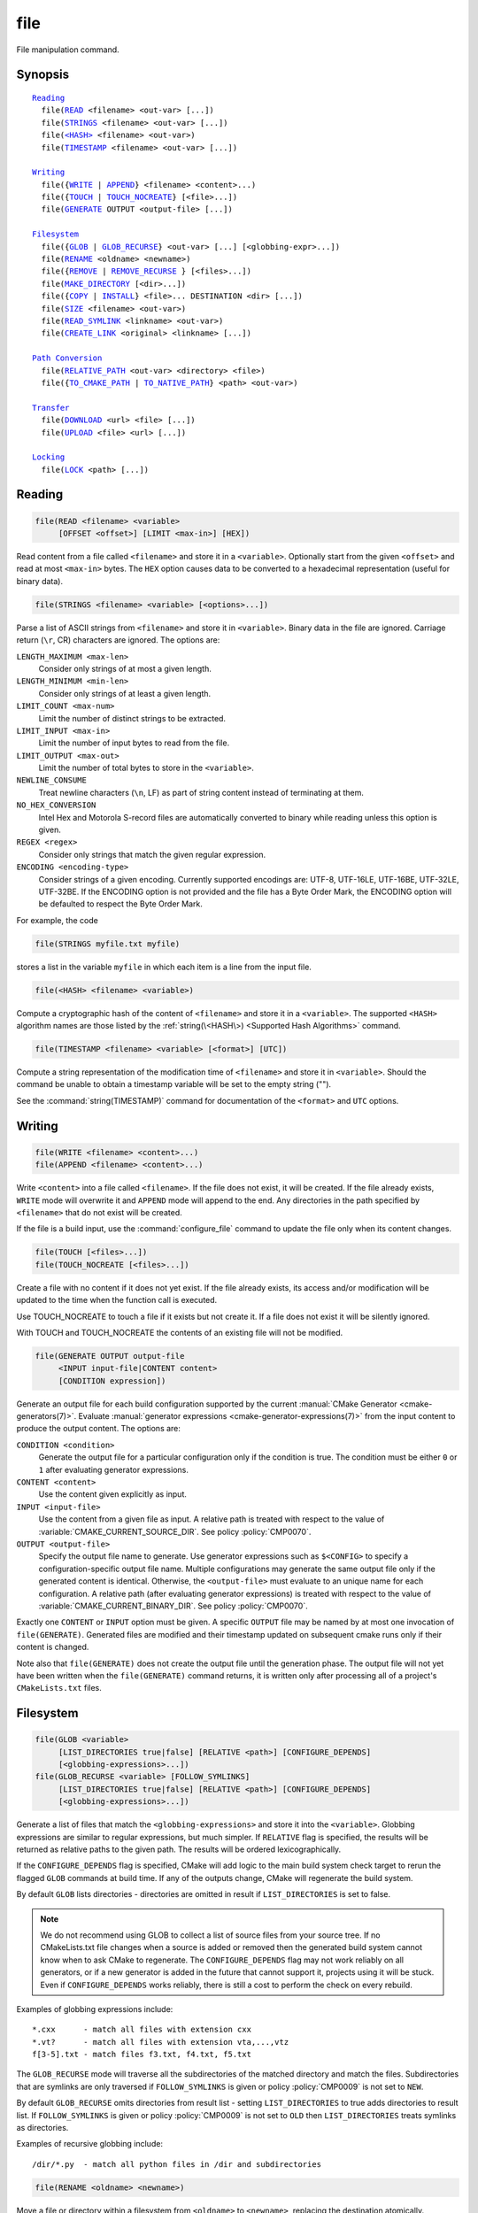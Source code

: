 file
----

File manipulation command.

Synopsis
^^^^^^^^

.. parsed-literal::

  `Reading`_
    file(`READ`_ <filename> <out-var> [...])
    file(`STRINGS`_ <filename> <out-var> [...])
    file(`\<HASH\> <HASH_>`_ <filename> <out-var>)
    file(`TIMESTAMP`_ <filename> <out-var> [...])

  `Writing`_
    file({`WRITE`_ | `APPEND`_} <filename> <content>...)
    file({`TOUCH`_ | `TOUCH_NOCREATE`_} [<file>...])
    file(`GENERATE`_ OUTPUT <output-file> [...])

  `Filesystem`_
    file({`GLOB`_ | `GLOB_RECURSE`_} <out-var> [...] [<globbing-expr>...])
    file(`RENAME`_ <oldname> <newname>)
    file({`REMOVE`_ | `REMOVE_RECURSE`_ } [<files>...])
    file(`MAKE_DIRECTORY`_ [<dir>...])
    file({`COPY`_ | `INSTALL`_} <file>... DESTINATION <dir> [...])
    file(`SIZE`_ <filename> <out-var>)
    file(`READ_SYMLINK`_ <linkname> <out-var>)
    file(`CREATE_LINK`_ <original> <linkname> [...])

  `Path Conversion`_
    file(`RELATIVE_PATH`_ <out-var> <directory> <file>)
    file({`TO_CMAKE_PATH`_ | `TO_NATIVE_PATH`_} <path> <out-var>)

  `Transfer`_
    file(`DOWNLOAD`_ <url> <file> [...])
    file(`UPLOAD`_ <file> <url> [...])

  `Locking`_
    file(`LOCK`_ <path> [...])

Reading
^^^^^^^

.. _READ:

.. code-block:: cmake

  file(READ <filename> <variable>
       [OFFSET <offset>] [LIMIT <max-in>] [HEX])

Read content from a file called ``<filename>`` and store it in a
``<variable>``.  Optionally start from the given ``<offset>`` and
read at most ``<max-in>`` bytes.  The ``HEX`` option causes data to
be converted to a hexadecimal representation (useful for binary data).

.. _STRINGS:

.. code-block:: cmake

  file(STRINGS <filename> <variable> [<options>...])

Parse a list of ASCII strings from ``<filename>`` and store it in
``<variable>``.  Binary data in the file are ignored.  Carriage return
(``\r``, CR) characters are ignored.  The options are:

``LENGTH_MAXIMUM <max-len>``
 Consider only strings of at most a given length.

``LENGTH_MINIMUM <min-len>``
 Consider only strings of at least a given length.

``LIMIT_COUNT <max-num>``
 Limit the number of distinct strings to be extracted.

``LIMIT_INPUT <max-in>``
 Limit the number of input bytes to read from the file.

``LIMIT_OUTPUT <max-out>``
 Limit the number of total bytes to store in the ``<variable>``.

``NEWLINE_CONSUME``
 Treat newline characters (``\n``, LF) as part of string content
 instead of terminating at them.

``NO_HEX_CONVERSION``
 Intel Hex and Motorola S-record files are automatically converted to
 binary while reading unless this option is given.

``REGEX <regex>``
 Consider only strings that match the given regular expression.

``ENCODING <encoding-type>``
 Consider strings of a given encoding.  Currently supported encodings are:
 UTF-8, UTF-16LE, UTF-16BE, UTF-32LE, UTF-32BE.  If the ENCODING option
 is not provided and the file has a Byte Order Mark, the ENCODING option
 will be defaulted to respect the Byte Order Mark.

For example, the code

.. code-block:: cmake

  file(STRINGS myfile.txt myfile)

stores a list in the variable ``myfile`` in which each item is a line
from the input file.

.. _HASH:

.. code-block:: cmake

  file(<HASH> <filename> <variable>)

Compute a cryptographic hash of the content of ``<filename>`` and
store it in a ``<variable>``.  The supported ``<HASH>`` algorithm names
are those listed by the :ref:`string(\<HASH\>) <Supported Hash Algorithms>`
command.

.. _TIMESTAMP:

.. code-block:: cmake

  file(TIMESTAMP <filename> <variable> [<format>] [UTC])

Compute a string representation of the modification time of ``<filename>``
and store it in ``<variable>``.  Should the command be unable to obtain a
timestamp variable will be set to the empty string ("").

See the :command:`string(TIMESTAMP)` command for documentation of
the ``<format>`` and ``UTC`` options.

Writing
^^^^^^^

.. _WRITE:
.. _APPEND:

.. code-block:: cmake

  file(WRITE <filename> <content>...)
  file(APPEND <filename> <content>...)

Write ``<content>`` into a file called ``<filename>``.  If the file does
not exist, it will be created.  If the file already exists, ``WRITE``
mode will overwrite it and ``APPEND`` mode will append to the end.
Any directories in the path specified by ``<filename>`` that do not
exist will be created.

If the file is a build input, use the :command:`configure_file` command
to update the file only when its content changes.

.. _TOUCH:
.. _TOUCH_NOCREATE:

.. code-block:: cmake

  file(TOUCH [<files>...])
  file(TOUCH_NOCREATE [<files>...])

Create a file with no content if it does not yet exist. If the file already
exists, its access and/or modification will be updated to the time when the
function call is executed.

Use TOUCH_NOCREATE to touch a file if it exists but not create it. If a file
does not exist it will be silently ignored.

With TOUCH and TOUCH_NOCREATE the contents of an existing file will not be
modified.

.. _GENERATE:

.. code-block:: cmake

  file(GENERATE OUTPUT output-file
       <INPUT input-file|CONTENT content>
       [CONDITION expression])

Generate an output file for each build configuration supported by the current
:manual:`CMake Generator <cmake-generators(7)>`.  Evaluate
:manual:`generator expressions <cmake-generator-expressions(7)>`
from the input content to produce the output content.  The options are:

``CONDITION <condition>``
  Generate the output file for a particular configuration only if
  the condition is true.  The condition must be either ``0`` or ``1``
  after evaluating generator expressions.

``CONTENT <content>``
  Use the content given explicitly as input.

``INPUT <input-file>``
  Use the content from a given file as input.
  A relative path is treated with respect to the value of
  :variable:`CMAKE_CURRENT_SOURCE_DIR`.  See policy :policy:`CMP0070`.

``OUTPUT <output-file>``
  Specify the output file name to generate.  Use generator expressions
  such as ``$<CONFIG>`` to specify a configuration-specific output file
  name.  Multiple configurations may generate the same output file only
  if the generated content is identical.  Otherwise, the ``<output-file>``
  must evaluate to an unique name for each configuration.
  A relative path (after evaluating generator expressions) is treated
  with respect to the value of :variable:`CMAKE_CURRENT_BINARY_DIR`.
  See policy :policy:`CMP0070`.

Exactly one ``CONTENT`` or ``INPUT`` option must be given.  A specific
``OUTPUT`` file may be named by at most one invocation of ``file(GENERATE)``.
Generated files are modified and their timestamp updated on subsequent cmake
runs only if their content is changed.

Note also that ``file(GENERATE)`` does not create the output file until the
generation phase. The output file will not yet have been written when the
``file(GENERATE)`` command returns, it is written only after processing all
of a project's ``CMakeLists.txt`` files.

Filesystem
^^^^^^^^^^

.. _GLOB:
.. _GLOB_RECURSE:

.. code-block:: cmake

  file(GLOB <variable>
       [LIST_DIRECTORIES true|false] [RELATIVE <path>] [CONFIGURE_DEPENDS]
       [<globbing-expressions>...])
  file(GLOB_RECURSE <variable> [FOLLOW_SYMLINKS]
       [LIST_DIRECTORIES true|false] [RELATIVE <path>] [CONFIGURE_DEPENDS]
       [<globbing-expressions>...])

Generate a list of files that match the ``<globbing-expressions>`` and
store it into the ``<variable>``.  Globbing expressions are similar to
regular expressions, but much simpler.  If ``RELATIVE`` flag is
specified, the results will be returned as relative paths to the given
path.  The results will be ordered lexicographically.

If the ``CONFIGURE_DEPENDS`` flag is specified, CMake will add logic
to the main build system check target to rerun the flagged ``GLOB`` commands
at build time. If any of the outputs change, CMake will regenerate the build
system.

By default ``GLOB`` lists directories - directories are omitted in result if
``LIST_DIRECTORIES`` is set to false.

.. note::
  We do not recommend using GLOB to collect a list of source files from
  your source tree.  If no CMakeLists.txt file changes when a source is
  added or removed then the generated build system cannot know when to
  ask CMake to regenerate.
  The ``CONFIGURE_DEPENDS`` flag may not work reliably on all generators, or if
  a new generator is added in the future that cannot support it, projects using
  it will be stuck. Even if ``CONFIGURE_DEPENDS`` works reliably, there is
  still a cost to perform the check on every rebuild.

Examples of globbing expressions include::

  *.cxx      - match all files with extension cxx
  *.vt?      - match all files with extension vta,...,vtz
  f[3-5].txt - match files f3.txt, f4.txt, f5.txt

The ``GLOB_RECURSE`` mode will traverse all the subdirectories of the
matched directory and match the files.  Subdirectories that are symlinks
are only traversed if ``FOLLOW_SYMLINKS`` is given or policy
:policy:`CMP0009` is not set to ``NEW``.

By default ``GLOB_RECURSE`` omits directories from result list - setting
``LIST_DIRECTORIES`` to true adds directories to result list.
If ``FOLLOW_SYMLINKS`` is given or policy :policy:`CMP0009` is not set to
``OLD`` then ``LIST_DIRECTORIES`` treats symlinks as directories.

Examples of recursive globbing include::

  /dir/*.py  - match all python files in /dir and subdirectories

.. _RENAME:

.. code-block:: cmake

  file(RENAME <oldname> <newname>)

Move a file or directory within a filesystem from ``<oldname>`` to
``<newname>``, replacing the destination atomically.

.. _REMOVE:
.. _REMOVE_RECURSE:

.. code-block:: cmake

  file(REMOVE [<files>...])
  file(REMOVE_RECURSE [<files>...])

Remove the given files.  The ``REMOVE_RECURSE`` mode will remove the given
files and directories, also non-empty directories. No error is emitted if a
given file does not exist.

.. _MAKE_DIRECTORY:

.. code-block:: cmake

  file(MAKE_DIRECTORY [<directories>...])

Create the given directories and their parents as needed.

.. _COPY:
.. _INSTALL:

.. code-block:: cmake

  file(<COPY|INSTALL> <files>... DESTINATION <dir>
       [FILE_PERMISSIONS <permissions>...]
       [DIRECTORY_PERMISSIONS <permissions>...]
       [NO_SOURCE_PERMISSIONS] [USE_SOURCE_PERMISSIONS]
       [FILES_MATCHING]
       [[PATTERN <pattern> | REGEX <regex>]
        [EXCLUDE] [PERMISSIONS <permissions>...]] [...])

The ``COPY`` signature copies files, directories, and symlinks to a
destination folder.  Relative input paths are evaluated with respect
to the current source directory, and a relative destination is
evaluated with respect to the current build directory.  Copying
preserves input file timestamps, and optimizes out a file if it exists
at the destination with the same timestamp.  Copying preserves input
permissions unless explicit permissions or ``NO_SOURCE_PERMISSIONS``
are given (default is ``USE_SOURCE_PERMISSIONS``).

See the :command:`install(DIRECTORY)` command for documentation of
permissions, ``FILES_MATCHING``, ``PATTERN``, ``REGEX``, and
``EXCLUDE`` options.  Copying directories preserves the structure
of their content even if options are used to select a subset of
files.

The ``INSTALL`` signature differs slightly from ``COPY``: it prints
status messages (subject to the :variable:`CMAKE_INSTALL_MESSAGE` variable),
and ``NO_SOURCE_PERMISSIONS`` is default.
Installation scripts generated by the :command:`install` command
use this signature (with some undocumented options for internal use).

.. _SIZE:

.. code-block:: cmake

  file(SIZE <filename> <variable>)

Determine the file size of the ``<filename>`` and put the result in
``<variable>`` variable. Requires that ``<filename>`` is a valid path
pointing to a file and is readable.

.. _READ_SYMLINK:

.. code-block:: cmake

  file(READ_SYMLINK <linkname> <variable>)

This subcommand queries the symlink ``<linkname>`` and stores the path it
points to in the result ``<variable>``.  If ``<linkname>`` does not exist or
is not a symlink, CMake issues a fatal error.

Note that this command returns the raw symlink path and does not resolve
a relative path.  The following is an example of how to ensure that an
absolute path is obtained:

.. code-block:: cmake

  set(linkname "/path/to/foo.sym")
  file(READ_SYMLINK "${linkname}" result)
  if(NOT IS_ABSOLUTE "${result}")
    get_filename_component(dir "${linkname}" DIRECTORY)
    set(result "${dir}/${result}")
  endif()

.. _CREATE_LINK:

.. code-block:: cmake

  file(CREATE_LINK <original> <linkname>
       [RESULT <result>] [COPY_ON_ERROR] [SYMBOLIC])

Create a link ``<linkname>`` that points to ``<original>``.
It will be a hard link by default, but providing the ``SYMBOLIC`` option
results in a symbolic link instead.  Hard links require that ``original``
exists and is a file, not a directory.  If ``<linkname>`` already exists,
it will be overwritten.

The ``<result>`` variable, if specified, receives the status of the operation.
It is set to ``0`` upon success or an error message otherwise.  If ``RESULT``
is not specified and the operation fails, a fatal error is emitted.

Specifying ``COPY_ON_ERROR`` enables copying the file as a fallback if
creating the link fails.  It can be useful for handling situations such as
``<original>`` and ``<linkname>`` being on different drives or mount points,
which would make them unable to support a hard link.

Path Conversion
^^^^^^^^^^^^^^^

.. _RELATIVE_PATH:

.. code-block:: cmake

  file(RELATIVE_PATH <variable> <directory> <file>)

Compute the relative path from a ``<directory>`` to a ``<file>`` and
store it in the ``<variable>``.

.. _TO_CMAKE_PATH:
.. _TO_NATIVE_PATH:

.. code-block:: cmake

  file(TO_CMAKE_PATH "<path>" <variable>)
  file(TO_NATIVE_PATH "<path>" <variable>)

The ``TO_CMAKE_PATH`` mode converts a native ``<path>`` into a cmake-style
path with forward-slashes (``/``).  The input can be a single path or a
system search path like ``$ENV{PATH}``.  A search path will be converted
to a cmake-style list separated by ``;`` characters.

The ``TO_NATIVE_PATH`` mode converts a cmake-style ``<path>`` into a native
path with platform-specific slashes (``\`` on Windows and ``/`` elsewhere).

Always use double quotes around the ``<path>`` to be sure it is treated
as a single argument to this command.

Transfer
^^^^^^^^

.. _DOWNLOAD:
.. _UPLOAD:

.. code-block:: cmake

  file(DOWNLOAD <url> <file> [<options>...])
  file(UPLOAD   <file> <url> [<options>...])

The ``DOWNLOAD`` mode downloads the given ``<url>`` to a local ``<file>``.
The ``UPLOAD`` mode uploads a local ``<file>`` to a given ``<url>``.

Options to both ``DOWNLOAD`` and ``UPLOAD`` are:

``INACTIVITY_TIMEOUT <seconds>``
  Terminate the operation after a period of inactivity.

``LOG <variable>``
  Store a human-readable log of the operation in a variable.

``SHOW_PROGRESS``
  Print progress information as status messages until the operation is
  complete.

``STATUS <variable>``
  Store the resulting status of the operation in a variable.
  The status is a ``;`` separated list of length 2.
  The first element is the numeric return value for the operation,
  and the second element is a string value for the error.
  A ``0`` numeric error means no error in the operation.

``TIMEOUT <seconds>``
  Terminate the operation after a given total time has elapsed.

``USERPWD <username>:<password>``
  Set username and password for operation.

``HTTPHEADER <HTTP-header>``
  HTTP header for operation. Suboption can be repeated several times.

``NETRC <level>``
  Specify whether the .netrc file is to be used for operation.  If this
  option is not specified, the value of the ``CMAKE_NETRC`` variable
  will be used instead.
  Valid levels are:

  ``IGNORED``
    The .netrc file is ignored.
    This is the default.
  ``OPTIONAL``
    The .netrc file is optional, and information in the URL is preferred.
    The file will be scanned to find which ever information is not specified
    in the URL.
  ``REQUIRED``
    The .netrc file is required, and information in the URL is ignored.

``NETRC_FILE <file>``
  Specify an alternative .netrc file to the one in your home directory,
  if the ``NETRC`` level is ``OPTIONAL`` or ``REQUIRED``. If this option
  is not specified, the value of the ``CMAKE_NETRC_FILE`` variable will
  be used instead.

If neither ``NETRC`` option is given CMake will check variables
``CMAKE_NETRC`` and ``CMAKE_NETRC_FILE``, respectively.

Additional options to ``DOWNLOAD`` are:

``EXPECTED_HASH ALGO=<value>``

  Verify that the downloaded content hash matches the expected value, where
  ``ALGO`` is one of the algorithms supported by ``file(<HASH>)``.
  If it does not match, the operation fails with an error.

``EXPECTED_MD5 <value>``
  Historical short-hand for ``EXPECTED_HASH MD5=<value>``.

``TLS_VERIFY <ON|OFF>``
  Specify whether to verify the server certificate for ``https://`` URLs.
  The default is to *not* verify.

``TLS_CAINFO <file>``
  Specify a custom Certificate Authority file for ``https://`` URLs.

For ``https://`` URLs CMake must be built with OpenSSL support.  ``TLS/SSL``
certificates are not checked by default.  Set ``TLS_VERIFY`` to ``ON`` to
check certificates and/or use ``EXPECTED_HASH`` to verify downloaded content.
If neither ``TLS`` option is given CMake will check variables
``CMAKE_TLS_VERIFY`` and ``CMAKE_TLS_CAINFO``, respectively.

Locking
^^^^^^^

.. _LOCK:

.. code-block:: cmake

  file(LOCK <path> [DIRECTORY] [RELEASE]
       [GUARD <FUNCTION|FILE|PROCESS>]
       [RESULT_VARIABLE <variable>]
       [TIMEOUT <seconds>])

Lock a file specified by ``<path>`` if no ``DIRECTORY`` option present and file
``<path>/cmake.lock`` otherwise. File will be locked for scope defined by
``GUARD`` option (default value is ``PROCESS``). ``RELEASE`` option can be used
to unlock file explicitly. If option ``TIMEOUT`` is not specified CMake will
wait until lock succeed or until fatal error occurs. If ``TIMEOUT`` is set to
``0`` lock will be tried once and result will be reported immediately. If
``TIMEOUT`` is not ``0`` CMake will try to lock file for the period specified
by ``<seconds>`` value. Any errors will be interpreted as fatal if there is no
``RESULT_VARIABLE`` option. Otherwise result will be stored in ``<variable>``
and will be ``0`` on success or error message on failure.

Note that lock is advisory - there is no guarantee that other processes will
respect this lock, i.e. lock synchronize two or more CMake instances sharing
some modifiable resources. Similar logic applied to ``DIRECTORY`` option -
locking parent directory doesn't prevent other ``LOCK`` commands to lock any
child directory or file.

Trying to lock file twice is not allowed.  Any intermediate directories and
file itself will be created if they not exist.  ``GUARD`` and ``TIMEOUT``
options ignored on ``RELEASE`` operation.
